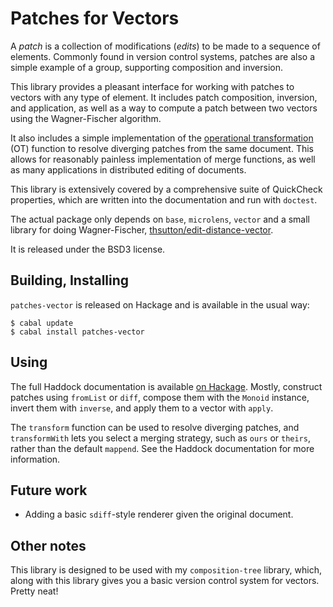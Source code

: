 
[[https://travis-ci.org/liamoc/patches-vector][file:https://travis-ci.org/liamoc/patches-vector.svg]] [[hackage.haskell.org/package/patches-vector][file:https://img.shields.io/hackage/v/patches-vector.svg]] [[http://packdeps.haskellers.com/reverse/patches-vector][file:https://img.shields.io/hackage-deps/v/patches-vector.svg]] [[http://haskell.org][file:https://img.shields.io/badge/language-Haskell-blue.svg]] [[https://github.com/liamoc/patches-vector/blob/master/LICENSE][file:http://img.shields.io/badge/license-BSD3-brightgreen.svg]]

* Patches for Vectors

A /patch/ is a collection of modifications (/edits/) to be made to a sequence of elements. Commonly
found in version control systems, patches are also a simple example of a group, supporting composition
and inversion.
                     
This library provides a pleasant interface for working with patches to vectors with any type of element.
It includes patch composition, inversion, and application, as well as a way to compute a patch between
two vectors using the Wagner-Fischer algorithm.

It also includes a simple implementation of the [[https://en.wikipedia.org/wiki/Operational_transformation][operational transformation]] (OT) 
function to resolve diverging patches from the same document. This allows for reasonably painless 
implementation of merge functions, as well as many applications in distributed editing of documents.

This library is extensively covered by a comprehensive suite of
QuickCheck properties, which are written into the documentation and
run with ~doctest~.

The actual package only depends on ~base~, ~microlens~, ~vector~ and
a small library for doing Wagner-Fischer, [[https://github.com/thsutton/edit-distance-vector][thsutton/edit-distance-vector]].

It is released under the BSD3 license.

** Building, Installing

~patches-vector~ is released on Hackage and is available in the usual way:

#+BEGIN_EXAMPLE
  $ cabal update
  $ cabal install patches-vector
#+END_EXAMPLE

** Using

The full Haddock documentation is available [[http://hackage.haskell.org/package/patches-vector][on Hackage]]. Mostly, construct patches using ~fromList~ or ~diff~, compose them with the ~Monoid~ instance, invert them with ~inverse~, 
and apply them to a vector with ~apply~.

The ~transform~ function can be used to resolve diverging patches, and ~transformWith~ lets you select a merging strategy, such as ~ours~ or ~theirs~, rather than the default
~mappend~. See the Haddock documentation for more information.

** Future work

- Adding a basic ~sdiff~-style renderer given the original document.

** Other notes

This library is designed to be used with my ~composition-tree~ library, which, along with this library gives you a basic version control system for vectors. Pretty neat!
